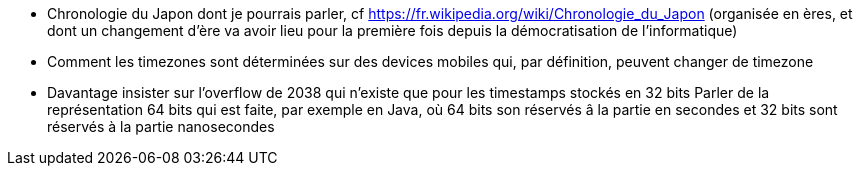- Chronologie du Japon dont je pourrais parler, cf https://fr.wikipedia.org/wiki/Chronologie_du_Japon
  (organisée en ères, et dont un changement d'ère va avoir lieu pour la première fois depuis la démocratisation
  de l'informatique)
- Comment les timezones sont déterminées sur des devices mobiles qui, par définition, peuvent changer de timezone
- Davantage insister sur l'overflow de 2038 qui n'existe que pour les timestamps stockés en 32 bits
  Parler de la représentation 64 bits qui est faite, par exemple en Java, où 64 bits son réservés â la partie en secondes
  et 32 bits sont réservés à la partie nanosecondes
